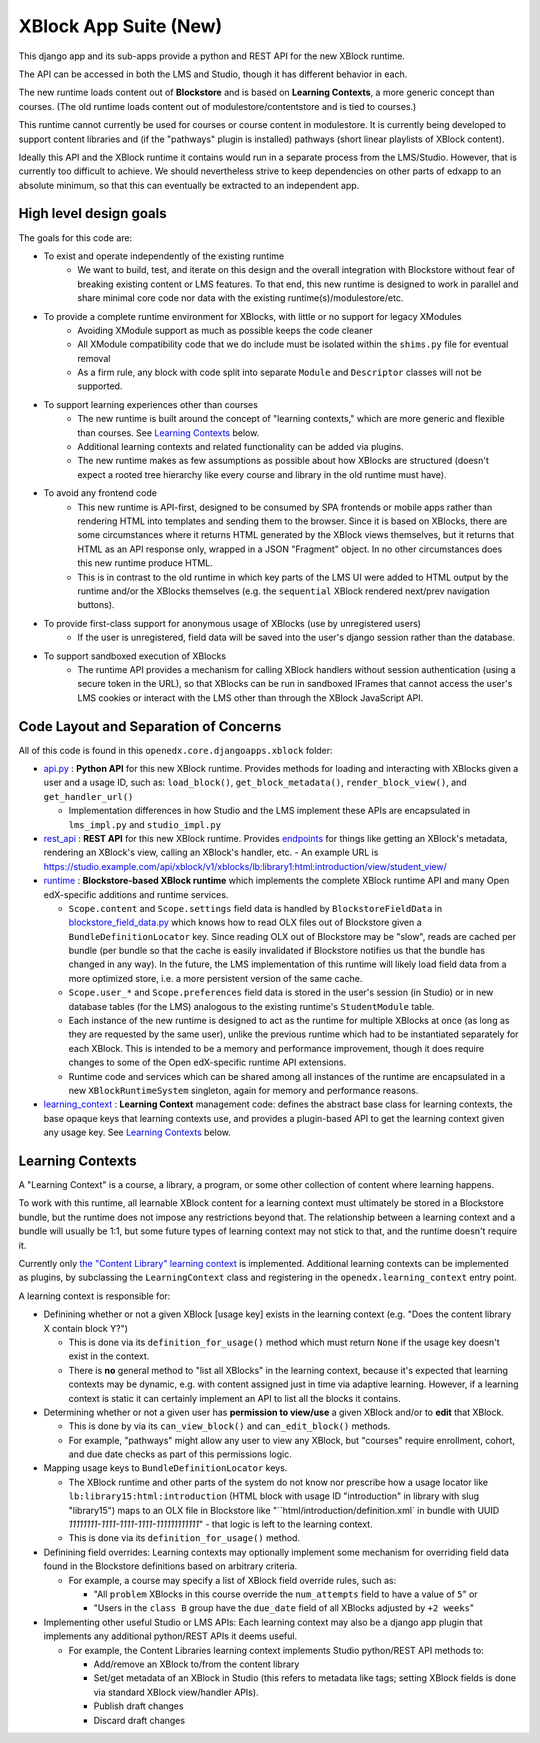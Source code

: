 XBlock App Suite (New)
======================

This django app and its sub-apps provide a python and REST API for the new XBlock runtime.

The API can be accessed in both the LMS and Studio, though it has different behavior in each.

The new runtime loads content out of **Blockstore** and is based on **Learning Contexts**, a more generic concept than courses. (The old runtime loads content out of modulestore/contentstore and is tied to courses.)

This runtime cannot currently be used for courses or course content in modulestore. It is currently being developed to support content libraries and (if the "pathways" plugin is installed) pathways (short linear playlists of XBlock content).

Ideally this API and the XBlock runtime it contains would run in a separate process from the LMS/Studio. However, that is currently too difficult to achieve. We should nevertheless strive to keep dependencies on other parts of edxapp to an absolute minimum, so that this can eventually be extracted to an independent app.

High level design goals
-----------------------

The goals for this code are:

* To exist and operate independently of the existing runtime
   - We want to build, test, and iterate on this design and the overall integration with Blockstore without fear of breaking existing content or LMS features. To that end, this new runtime is designed to work in parallel and share minimal core code nor data with the existing runtime(s)/modulestore/etc.
* To provide a complete runtime environment for XBlocks, with little or no support for legacy XModules
   - Avoiding XModule support as much as possible keeps the code cleaner
   - All XModule compatibility code that we do include must be isolated within the ``shims.py`` file for eventual removal
   - As a firm rule, any block with code split into separate ``Module`` and ``Descriptor`` classes will not be supported.
* To support learning experiences other than courses
   - The new runtime is built around the concept of "learning contexts," which are more generic and flexible than courses. See `Learning Contexts`_ below.
   - Additional learning contexts and related functionality can be added via plugins.
   - The new runtime makes as few assumptions as possible about how XBlocks are structured (doesn't expect a rooted tree hierarchy like every course and library in the old runtime must have).
* To avoid any frontend code
   - This new runtime is API-first, designed to be consumed by SPA frontends or mobile apps rather than rendering HTML into templates and sending them to the browser. Since it is based on XBlocks, there are some circumstances where it returns HTML generated by the XBlock views themselves, but it returns that HTML as an API response only, wrapped in a JSON "Fragment" object. In no other circumstances does this new runtime produce HTML.
   - This is in contrast to the old runtime in which key parts of the LMS UI were added to HTML output by the runtime and/or the XBlocks themselves (e.g. the ``sequential`` XBlock rendered next/prev navigation buttons).
* To provide first-class support for anonymous usage of XBlocks (use by unregistered users)
   - If the user is unregistered, field data will be saved into the user's django session rather than the database.
* To support sandboxed execution of XBlocks
   - The runtime API provides a mechanism for calling XBlock handlers without session authentication (using a secure token in the URL), so that XBlocks can be run in sandboxed IFrames that cannot access the user's LMS cookies or interact with the LMS other than through the XBlock JavaScript API.

Code Layout and Separation of Concerns
--------------------------------------

All of this code is found in this ``openedx.core.djangoapps.xblock`` folder:

* `api.py <./api.py>`_ : **Python API** for this new XBlock runtime. Provides methods for loading and interacting with XBlocks given a user and a usage ID, such as: ``load_block()``, ``get_block_metadata()``, ``render_block_view()``, and ``get_handler_url()``

  - Implementation differences in how Studio and the LMS implement these APIs are encapsulated in ``lms_impl.py`` and ``studio_impl.py``
* `rest_api <./rest_api/>`_ : **REST API** for this new XBlock runtime. Provides `endpoints <./rest_api/urls.py>`_ for things like getting an XBlock's metadata, rendering an XBlock's view, calling an XBlock's handler, etc.
  - An example URL is https://studio.example.com/api/xblock/v1/xblocks/lb:library1:html:introduction/view/student_view/
* `runtime <./runtime/>`_ : **Blockstore-based XBlock runtime** which implements the complete XBlock runtime API and many Open edX-specific additions and runtime services.

  - ``Scope.content`` and ``Scope.settings`` field data is handled by ``BlockstoreFieldData`` in `blockstore_field_data.py <./runtime/blockstore_field_data.py>`_ which knows how to read OLX files out of Blockstore given a ``BundleDefinitionLocator`` key. Since reading OLX out of Blockstore may be "slow", reads are cached per bundle (per bundle so that the cache is easily invalidated if Blockstore notifies us that the bundle has changed in any way). In the future, the LMS implementation of this runtime will likely load field data from a more optimized store, i.e. a more persistent version of the same cache.
  - ``Scope.user_*`` and ``Scope.preferences`` field data is stored in the user's session (in Studio) or in new database tables (for the LMS) analogous to the existing runtime's ``StudentModule`` table.
  - Each instance of the new runtime is designed to act as the runtime for multiple XBlocks at once (as long as they are requested by the same user), unlike the previous runtime which had to be instantiated separately for each XBlock. This is intended to be a memory and performance improvement, though it does require changes to some of the Open edX-specific runtime API extensions.
  - Runtime code and services which can be shared among all instances of the runtime are encapsulated in a new ``XBlockRuntimeSystem`` singleton, again for memory and performance reasons.
* `learning_context <./learning_context/>`_ : **Learning Context** management code: defines the abstract base class for learning contexts, the base opaque keys that learning contexts use, and provides a plugin-based API to get the learning context given any usage key. See `Learning Contexts`_ below.

Learning Contexts
-----------------

A "Learning Context" is a course, a library, a program, or some other collection of content where learning happens.

To work with this runtime, all learnable XBlock content for a learning context must ultimately be stored in a Blockstore bundle, but the runtime does not impose any restrictions beyond that. The relationship between a learning context and a bundle will usually be 1:1, but some future types of learning context may not stick to that, and the runtime doesn't require it.

Currently only `the "Content Library" learning context <./learning_context/content_library/>`_ is implemented. Additional learning contexts can be implemented as plugins, by subclassing the ``LearningContext`` class and registering in the ``openedx.learning_context`` entry point.

A learning context is responsible for:

* Definining whether or not a given XBlock [usage key] exists in the learning context (e.g. "Does the content library X contain block Y?")

  - This is done via its ``definition_for_usage()`` method which must return ``None`` if the usage key doesn't exist in the context.
  - There is **no** general method to "list all XBlocks" in the learning context, because it's expected that learning contexts may be dynamic, e.g. with content assigned just in time via adaptive learning. However, if a learning context is static it can certainly implement an API to list all the blocks it contains.
* Determining whether or not a given user has **permission to view/use** a given XBlock and/or to **edit** that XBlock.

  - This is done by via its ``can_view_block()`` and ``can_edit_block()`` methods.
  - For example, "pathways" might allow any user to view any XBlock, but "courses" require enrollment, cohort, and due date checks as part of this permissions logic.

* Mapping usage keys to ``BundleDefinitionLocator`` keys.

  - The XBlock runtime and other parts of the system do not know nor prescribe how a usage locator like ``lb:library15:html:introduction`` (HTML block with usage ID "introduction" in library with slug "library15") maps to an OLX file in Blockstore like "``html/introduction/definition.xml` in bundle with UUID `11111111-1111-1111-1111-111111111111`" - that logic is left to the learning context.
  - This is done via its ``definition_for_usage()`` method.

* Definining field overrides: Learning contexts may optionally implement some mechanism for overriding field data found in the Blockstore definitions based on arbitrary criteria.

  - For example, a course may specify a list of XBlock field override rules, such as:

    + "All ``problem`` XBlocks in this course override the ``num_attempts`` field to have a value of ``5``" or
    + "Users in the ``class B`` group have the ``due_date`` field of all XBlocks adjusted by ``+2 weeks``"

* Implementing other useful Studio or LMS APIs: Each learning context may also be a django app plugin that implements any additional python/REST APIs it deems useful.

  - For example, the Content Libraries learning context implements Studio python/REST API methods to:

    + Add/remove an XBlock to/from the content library
    + Set/get metadata of an XBlock in Studio (this refers to metadata like tags; setting XBlock fields is done via standard XBlock view/handler APIs).
    + Publish draft changes
    + Discard draft changes
